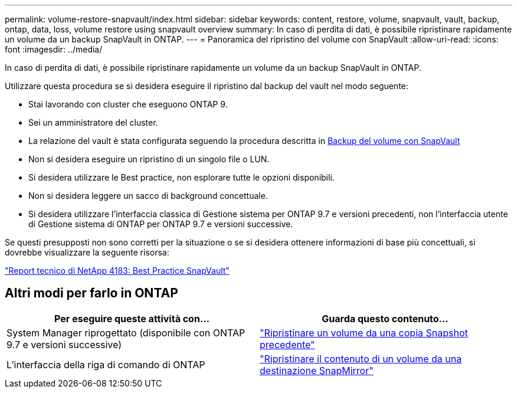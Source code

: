 ---
permalink: volume-restore-snapvault/index.html 
sidebar: sidebar 
keywords: content, restore, volume, snapvault, vault, backup, ontap, data, loss, volume restore using snapvault overview 
summary: In caso di perdita di dati, è possibile ripristinare rapidamente un volume da un backup SnapVault in ONTAP. 
---
= Panoramica del ripristino del volume con SnapVault
:allow-uri-read: 
:icons: font
:imagesdir: ../media/


[role="lead"]
In caso di perdita di dati, è possibile ripristinare rapidamente un volume da un backup SnapVault in ONTAP.

Utilizzare questa procedura se si desidera eseguire il ripristino dal backup del vault nel modo seguente:

* Stai lavorando con cluster che eseguono ONTAP 9.
* Sei un amministratore del cluster.
* La relazione del vault è stata configurata seguendo la procedura descritta in xref:../volume-backup-snapvault/index.html[Backup del volume con SnapVault]
* Non si desidera eseguire un ripristino di un singolo file o LUN.
* Si desidera utilizzare le Best practice, non esplorare tutte le opzioni disponibili.
* Non si desidera leggere un sacco di background concettuale.
* Si desidera utilizzare l'interfaccia classica di Gestione sistema per ONTAP 9.7 e versioni precedenti, non l'interfaccia utente di Gestione sistema di ONTAP per ONTAP 9.7 e versioni successive.


Se questi presupposti non sono corretti per la situazione o se si desidera ottenere informazioni di base più concettuali, si dovrebbe visualizzare la seguente risorsa:

link:http://www.netapp.com/us/media/tr-4183.pdf["Report tecnico di NetApp 4183: Best Practice SnapVault"^]



== Altri modi per farlo in ONTAP

[cols="2"]
|===
| Per eseguire queste attività con... | Guarda questo contenuto... 


| System Manager riprogettato (disponibile con ONTAP 9.7 e versioni successive) | link:https://docs.netapp.com/us-en/ontap/task_dp_restore_from_vault.html["Ripristinare un volume da una copia Snapshot precedente"^] 


| L'interfaccia della riga di comando di ONTAP | link:https://docs.netapp.com/us-en/ontap/data-protection/restore-volume-snapvault-backup-task.html["Ripristinare il contenuto di un volume da una destinazione SnapMirror"^] 
|===